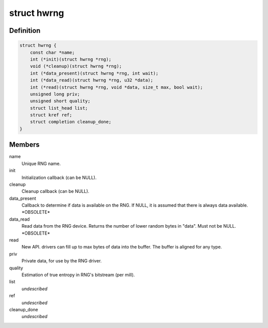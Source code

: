 .. -*- coding: utf-8; mode: rst -*-
.. src-file: include/linux/hw_random.h

.. _`hwrng`:

struct hwrng
============

.. c:type:: struct hwrng

    Hardware Random Number Generator driver

.. _`hwrng.definition`:

Definition
----------

.. code-block:: c

    struct hwrng {
        const char *name;
        int (*init)(struct hwrng *rng);
        void (*cleanup)(struct hwrng *rng);
        int (*data_present)(struct hwrng *rng, int wait);
        int (*data_read)(struct hwrng *rng, u32 *data);
        int (*read)(struct hwrng *rng, void *data, size_t max, bool wait);
        unsigned long priv;
        unsigned short quality;
        struct list_head list;
        struct kref ref;
        struct completion cleanup_done;
    }

.. _`hwrng.members`:

Members
-------

name
    Unique RNG name.

init
    Initialization callback (can be NULL).

cleanup
    Cleanup callback (can be NULL).

data_present
    Callback to determine if data is available
    on the RNG. If NULL, it is assumed that
    there is always data available.  \*OBSOLETE\*

data_read
    Read data from the RNG device.
    Returns the number of lower random bytes in "data".
    Must not be NULL.    \*OBSOLETE\*

read
    New API. drivers can fill up to max bytes of data
    into the buffer. The buffer is aligned for any type.

priv
    Private data, for use by the RNG driver.

quality
    Estimation of true entropy in RNG's bitstream
    (per mill).

list
    *undescribed*

ref
    *undescribed*

cleanup_done
    *undescribed*

.. This file was automatic generated / don't edit.

